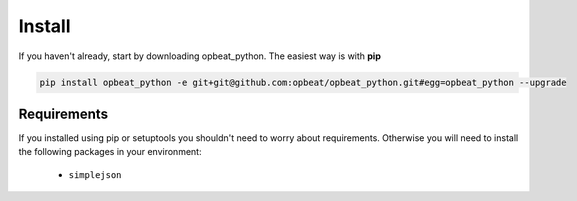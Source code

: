 Install
=======

If you haven't already, start by downloading opbeat_python. The easiest way is with **pip**

.. code-block:: bash

	pip install opbeat_python -e git+git@github.com:opbeat/opbeat_python.git#egg=opbeat_python --upgrade

Requirements
------------

If you installed using pip or setuptools you shouldn't need to worry about requirements. Otherwise
you will need to install the following packages in your environment:

 - ``simplejson``

.. Upgrading from sentry.client
.. ----------------------------

.. If you're upgrading from the original ``sentry.client`` there are a few things you will need to note:

.. * SENTRY_SERVER is deprecated in favor of SENTRY_SERVERS (which is a list of URIs).
.. * ``sentry.client`` should be replaced with ``opbeat_python.contrib.django`` in ``INSTALLED_APPS``.
.. * ``sentry.client.celery`` should be replaced with ``opbeat_python.contrib.django.celery`` in ``INSTALLED_APPS``.
.. * ``sentry.handlers.SentryHandler`` should be replaced with ``opbeat_python.contrib.django.handlers.SentryHandler``
..   in your logging configuration.
.. * All Django specific middleware has been moved to ``opbeat_python.contrib.django.middleware``.
.. * The default Django client is now ``opbeat_python.contrib.django.DjangoClient``.
.. * The Django Celery client is now ``opbeat_python.contrib.django.celery.CeleryClient``.

